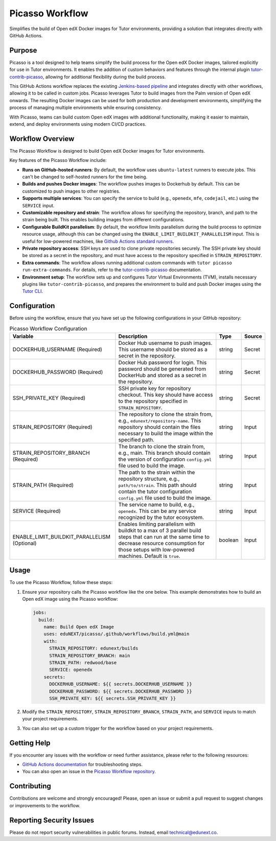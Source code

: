 Picasso Workflow
################

Simplifies the build of Open edX Docker images for Tutor environments, providing a solution that integrates directly with GitHub Actions.

Purpose
*******

Picasso is a tool designed to help teams simplify the build process for the Open edX Docker images, tailored explicitly for use in Tutor environments. It enables the addition of custom behaviors and features through the internal plugin `tutor-contrib-picasso`_, allowing for additional flexibility during the build process.

This GitHub Actions workflow replaces the existing `Jenkins-based pipeline`_ and integrates directly with other workflows, allowing it to be called in custom jobs. Picasso leverages Tutor to build images from the Palm version of Open edX onwards. The resulting Docker images can be used for both production and development environments, simplifying the process of managing multiple environments while ensuring consistency.

With Picasso, teams can build custom Open edX images with additional functionality, making it easier to maintain, extend, and deploy environments using modern CI/CD practices.

.. _`Jenkins-based pipeline`: https://github.com/eduNEXT/dedalo-scripts/blob/main/jenkins/picasso_v2

Workflow Overview
*****************

The Picasso Workflow is designed to build Open edX Docker images for Tutor environments.

Key features of the Picasso Workflow include:

- **Runs on GitHub-hosted runners**: By default, the workflow uses ``ubuntu-latest`` runners to execute jobs. This can't be changed to self-hosted runners for the time being.
- **Builds and pushes Docker images**: The workflow pushes images to Dockerhub by default. This can be customized to push images to other registries.
- **Supports multiple services**: You can specify the service to build (e.g., ``openedx``, ``mfe``, ``codejail``, etc.) using the ``SERVICE`` input.
- **Customizable repository and strain**: The workflow allows for specifying the repository, branch, and path to the strain being built. This enables building images from different configurations.
- **Configurable BuildKit parallelism**: By default, the workflow limits parallelism during the build process to optimize resource usage, although this can be changed using the ``ENABLE_LIMIT_BUILDKIT_PARALLELISM`` input. This is useful for low-powered machines, like `Github Actions standard runners`_.
- **Private repository access**: SSH keys are used to clone private repositories securely. The SSH private key should be stored as a secret in the repository, and must have access to the repository specified in ``STRAIN_REPOSITORY``.
- **Extra commands**: The workflow allows running additional custom commands with ``tutor picasso run-extra-commands``. For details, refer to the `tutor-contrib-picasso`_ documentation.
- **Environment setup**: The workflow sets up and configures Tutor Virtual Environments (TVM), installs necessary plugins like ``tutor-contrib-picasso``, and prepares the environment to build and push Docker images using the `Tutor CLI`_.

.. _tutor-contrib-picasso: https://github.com/eduNEXT/tutor-contrib-picasso/
.. _Github Actions standard runners: https://docs.github.com/en/actions/using-github-hosted-runners/about-github-hosted-runners
.. _Tutor CLI: https://docs.tutor.edly.io/

Configuration
*************

Before using the workflow, ensure that you have set up the following configurations in your GitHub repository:

.. list-table:: Picasso Workflow Configuration
   :header-rows: 1

   * - Variable
     - Description
     - Type
     - Source
   * - DOCKERHUB_USERNAME (Required)
     - Docker Hub username to push images. This username should be stored as a secret in the repository.
     - string
     - Secret
   * - DOCKERHUB_PASSWORD (Required)
     - Docker Hub password for login. This password should be generated from DockerHub and stored as a secret in the repository.
     - string
     - Secret
   * - SSH_PRIVATE_KEY (Required)
     - SSH private key for repository checkout. This key should have access to the repository specified in ``STRAIN_REPOSITORY``.
     - string
     - Secret
   * - STRAIN_REPOSITORY (Required)
     - The repository to clone the strain from, e.g., ``edunext/repository-name``. This repository should contain the files necessary to build the image within the specified path.
     - string
     - Input
   * - STRAIN_REPOSITORY_BRANCH (Required)
     - The branch to clone the strain from, e.g., main. This branch should contain the version of configuration ``config.yml`` file used to build the image.
     - string
     - Input
   * - STRAIN_PATH (Required)
     - The path to the strain within the repository structure, e.g., ``path/to/strain``. This path should contain the tutor configuration ``config.yml`` file used to build the image.
     - string
     - Input
   * - SERVICE (Required)
     - The service name to build, e.g., ``openedx``. This can be any service recognized by the tutor ecosystem.
     - string
     - Input
   * - ENABLE_LIMIT_BUILDKIT_PARALLELISM (Optional)
     - Enables limiting parallelism with buildkit to a max of 3 parallel build steps that can run at the same time to decrease resource consumption for those setups with low-powered machines. Default is ``true``.
     - boolean
     - Input

Usage
*****

To use the Picasso Workflow, follow these steps:

1. Ensure your repository calls the Picasso workflow like the one below. This example demonstrates how to build an Open edX image using the Picasso workflow:

   .. code-block:: yaml

      jobs:
        build:
          name: Build Open edX Image
          uses: eduNEXT/picasso/.github/workflows/build.yml@main
          with:
            STRAIN_REPOSITORY: edunext/builds
            STRAIN_REPOSITORY_BRANCH: main
            STRAIN_PATH: redwood/base
            SERVICE: openedx
          secrets:
            DOCKERHUB_USERNAME: ${{ secrets.DOCKERHUB_USERNAME }}
            DOCKERHUB_PASSWORD: ${{ secrets.DOCKERHUB_PASSWORD }}
            SSH_PRIVATE_KEY: ${{ secrets.SSH_PRIVATE_KEY }}

2. Modify the ``STRAIN_REPOSITORY``, ``STRAIN_REPOSITORY_BRANCH``, ``STRAIN_PATH``, and ``SERVICE`` inputs to match your project requirements.

3. You can also set up a custom trigger for the workflow based on your project requirements.

Getting Help
************

If you encounter any issues with the workflow or need further assistance, please refer to the following resources:

- `GitHub Actions documentation`_ for troubleshooting steps.
- You can also open an issue in the `Picasso Workflow repository`_.

.. _GitHub Actions documentation: https://docs.github.com/en/actions
.. _Picasso Workflow repository: https://github.com/edunext/picasso/issues

Contributing
************

Contributions are welcome and strongly encouraged! Please, open an issue or submit a pull request to suggest changes or improvements to the workflow.

Reporting Security Issues
*************************

Please do not report security vulnerabilities in public forums. Instead, email technical@edunext.co.

.. |license-badge| image:: https://img.shields.io/github/license/edunext/picasso.svg
    :target: https://github.com/edunext/picasso/blob/main/LICENSE.txt
    :alt: License

.. |status-badge| image:: http://badges.github.io/stability-badges/dist/Status-Maintained-brightgreen.svg
